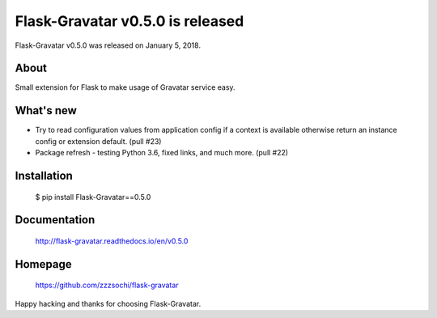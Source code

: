 ===================================
 Flask-Gravatar v0.5.0 is released
===================================

Flask-Gravatar v0.5.0 was released on January 5, 2018.

About
-----

Small extension for Flask to make usage of Gravatar service easy.

What's new
----------

- Try to read configuration values from application config if a context
  is available otherwise return an instance config or extension default.
  (pull #23)
- Package refresh - testing Python 3.6, fixed links, and much more.
  (pull #22)

Installation
------------

   $ pip install Flask-Gravatar==0.5.0

Documentation
-------------

   http://flask-gravatar.readthedocs.io/en/v0.5.0

Homepage
--------

   https://github.com/zzzsochi/flask-gravatar

Happy hacking and thanks for choosing Flask-Gravatar.
